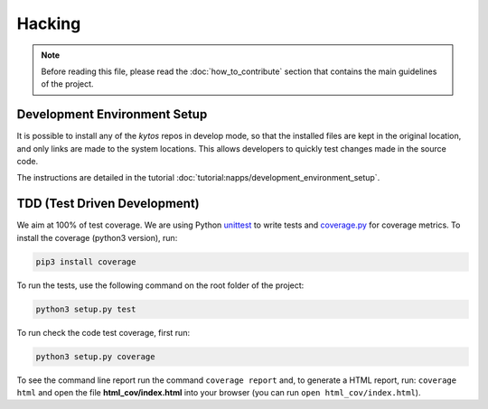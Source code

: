 *******
Hacking
*******

.. note:: Before reading this file, please read the
  :doc:`how_to_contribute` section that contains the main guidelines of the
  project.

Development Environment Setup
=============================

It is possible to install any of the *kytos* repos in develop mode, so that the
installed files are kept in the original location, and only links are made to
the system locations. This allows developers to quickly test changes made in
the source code.

The instructions are detailed in the tutorial
:doc:`tutorial:napps/development_environment_setup`.

TDD (Test Driven Development)
=============================

We aim at 100% of test coverage. We are using
Python `unittest <https://docs.python.org/3.5/library/unittest.html>`__ to
write tests and
`coverage.py <https://coverage.readthedocs.org/en/coverage-4.0.3/>`__ for
coverage metrics. To install the coverage (python3 version), run:

.. code:: shell

    pip3 install coverage

To run the tests, use the following command on the root folder of the project:

.. code:: shell

    python3 setup.py test

To run check the code test coverage, first run:

.. code:: shell

    python3 setup.py coverage

To see the command line report run the command ``coverage report`` and, to
generate a HTML report, run: ``coverage html`` and open the file
**html\_cov/index.html** into your browser (you can run ``open
html_cov/index.html``).
